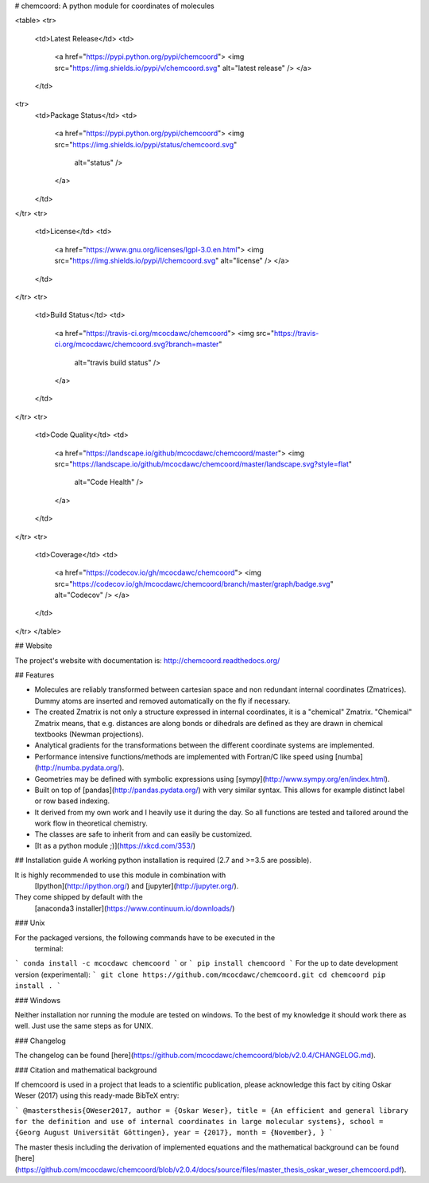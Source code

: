 # chemcoord: A python module for coordinates of molecules

<table>
<tr>
  <td>Latest Release</td>
  <td>
    <a href="https://pypi.python.org/pypi/chemcoord">
    <img src="https://img.shields.io/pypi/v/chemcoord.svg" alt="latest release" />
    </a>
  </td>
<tr>
  <td>Package Status</td>
  <td>
    <a href="https://pypi.python.org/pypi/chemcoord">
    <img src="https://img.shields.io/pypi/status/chemcoord.svg"
      alt="status" />
    </a>
  </td>
</tr>
<tr>
  <td>License</td>
  <td>
    <a href="https://www.gnu.org/licenses/lgpl-3.0.en.html">
    <img src="https://img.shields.io/pypi/l/chemcoord.svg" alt="license" />
    </a>
  </td>
</tr>
<tr>
  <td>Build Status</td>
  <td>
    <a href="https://travis-ci.org/mcocdawc/chemcoord">
    <img src="https://travis-ci.org/mcocdawc/chemcoord.svg?branch=master"
      alt="travis build status" />
    </a>
  </td>
</tr>
<tr>
  <td>Code Quality</td>
  <td>
    <a href="https://landscape.io/github/mcocdawc/chemcoord/master">
    <img  src="https://landscape.io/github/mcocdawc/chemcoord/master/landscape.svg?style=flat"
      alt="Code Health" />
    </a>
  </td>
</tr>
<tr>
  <td>Coverage</td>
  <td>
    <a href="https://codecov.io/gh/mcocdawc/chemcoord">
    <img src="https://codecov.io/gh/mcocdawc/chemcoord/branch/master/graph/badge.svg" alt="Codecov" />
    </a>
  </td>
</tr>
</table>

## Website

The project's website with documentation is: http://chemcoord.readthedocs.org/


## Features

* Molecules are reliably transformed between cartesian space and
  non redundant internal coordinates (Zmatrices).
  Dummy atoms are inserted and removed automatically on the fly if necessary.
* The created Zmatrix is not only a structure expressed in internal coordinates,
  it is a "chemical" Zmatrix.
  "Chemical" Zmatrix means, that e.g. distances are along bonds
  or dihedrals are defined as they are drawn in chemical textbooks
  (Newman projections).
* Analytical gradients for the transformations between the different
  coordinate systems are implemented.
* Performance intensive functions/methods are implemented
  with Fortran/C like speed using [numba](http://numba.pydata.org/).
* Geometries may be defined with symbolic expressions using
  [sympy](http://www.sympy.org/en/index.html).
* Built on top of [pandas](http://pandas.pydata.org/) with very similar syntax.
  This allows for example distinct label or row based indexing.
* It derived from my own work and I heavily use it during the day.
  So all functions are tested and tailored around the work flow in
  theoretical chemistry.
* The classes are safe to inherit from and can easily be customized.
* [It as a python module ;)](https://xkcd.com/353/)


## Installation guide
A working python installation is required (2.7 and >=3.5 are possible).

It is highly recommended to use this module in combination with
  [Ipython](http://ipython.org/) and [jupyter](http://jupyter.org/).
They come shipped by default with the
  [anaconda3 installer](https://www.continuum.io/downloads/)

### Unix


For the packaged versions, the following commands have to be executed in the
  terminal:
```
conda install -c mcocdawc chemcoord
```
or
```
pip install chemcoord
```
For the up to date development version (experimental):
```
git clone https://github.com/mcocdawc/chemcoord.git
cd chemcoord
pip install .
```

### Windows

Neither installation nor running the module are tested on windows.
To the best of my knowledge it should work there as well.
Just use the same steps as for UNIX.

### Changelog

The changelog can be found
[here](https://github.com/mcocdawc/chemcoord/blob/v2.0.4/CHANGELOG.md).



### Citation and mathematical background

If chemcoord is used in a project that leads to a scientific publication,
please acknowledge this fact by citing Oskar Weser (2017) using this ready-made BibTeX entry:

```
@mastersthesis{OWeser2017,
author = {Oskar Weser},
title = {An efficient and general library for the definition and use of internal coordinates in large molecular systems},
school = {Georg August Universität Göttingen},
year = {2017},
month = {November},
}
```

The master thesis including the derivation of implemented equations
and the mathematical background can be found
[here](https://github.com/mcocdawc/chemcoord/blob/v2.0.4/docs/source/files/master_thesis_oskar_weser_chemcoord.pdf).



